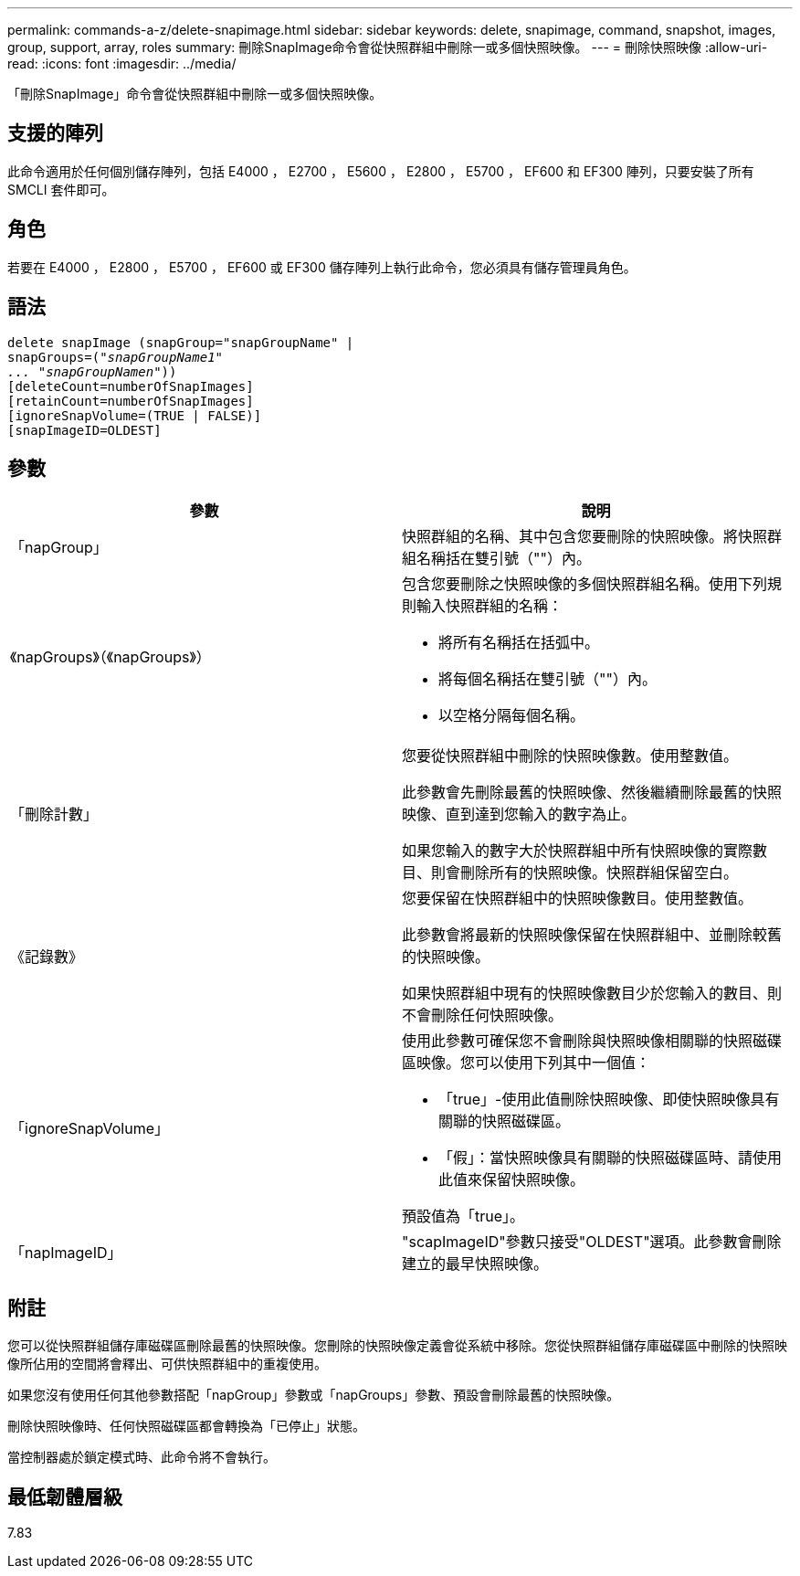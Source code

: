 ---
permalink: commands-a-z/delete-snapimage.html 
sidebar: sidebar 
keywords: delete, snapimage, command, snapshot, images, group, support, array, roles 
summary: 刪除SnapImage命令會從快照群組中刪除一或多個快照映像。 
---
= 刪除快照映像
:allow-uri-read: 
:icons: font
:imagesdir: ../media/


[role="lead"]
「刪除SnapImage」命令會從快照群組中刪除一或多個快照映像。



== 支援的陣列

此命令適用於任何個別儲存陣列，包括 E4000 ， E2700 ， E5600 ， E2800 ， E5700 ， EF600 和 EF300 陣列，只要安裝了所有 SMCLI 套件即可。



== 角色

若要在 E4000 ， E2800 ， E5700 ， EF600 或 EF300 儲存陣列上執行此命令，您必須具有儲存管理員角色。



== 語法

[source, cli, subs="+macros"]
----
pass:quotes[delete snapImage (snapGroup="snapGroupName" |
snapGroups=("_snapGroupName1"
... "snapGroupNamen_"))]
[deleteCount=numberOfSnapImages]
[retainCount=numberOfSnapImages]
[ignoreSnapVolume=(TRUE | FALSE)]
[snapImageID=OLDEST]
----


== 參數

[cols="2*"]
|===
| 參數 | 說明 


 a| 
「napGroup」
 a| 
快照群組的名稱、其中包含您要刪除的快照映像。將快照群組名稱括在雙引號（""）內。



 a| 
《napGroups》（《napGroups》）
 a| 
包含您要刪除之快照映像的多個快照群組名稱。使用下列規則輸入快照群組的名稱：

* 將所有名稱括在括弧中。
* 將每個名稱括在雙引號（""）內。
* 以空格分隔每個名稱。




 a| 
「刪除計數」
 a| 
您要從快照群組中刪除的快照映像數。使用整數值。

此參數會先刪除最舊的快照映像、然後繼續刪除最舊的快照映像、直到達到您輸入的數字為止。

如果您輸入的數字大於快照群組中所有快照映像的實際數目、則會刪除所有的快照映像。快照群組保留空白。



 a| 
《記錄數》
 a| 
您要保留在快照群組中的快照映像數目。使用整數值。

此參數會將最新的快照映像保留在快照群組中、並刪除較舊的快照映像。

如果快照群組中現有的快照映像數目少於您輸入的數目、則不會刪除任何快照映像。



 a| 
「ignoreSnapVolume」
 a| 
使用此參數可確保您不會刪除與快照映像相關聯的快照磁碟區映像。您可以使用下列其中一個值：

* 「true」-使用此值刪除快照映像、即使快照映像具有關聯的快照磁碟區。
* 「假」：當快照映像具有關聯的快照磁碟區時、請使用此值來保留快照映像。


預設值為「true」。



 a| 
「napImageID」
 a| 
"scapImageID"參數只接受"OLDEST"選項。此參數會刪除建立的最早快照映像。

|===


== 附註

您可以從快照群組儲存庫磁碟區刪除最舊的快照映像。您刪除的快照映像定義會從系統中移除。您從快照群組儲存庫磁碟區中刪除的快照映像所佔用的空間將會釋出、可供快照群組中的重複使用。

如果您沒有使用任何其他參數搭配「napGroup」參數或「napGroups」參數、預設會刪除最舊的快照映像。

刪除快照映像時、任何快照磁碟區都會轉換為「已停止」狀態。

當控制器處於鎖定模式時、此命令將不會執行。



== 最低韌體層級

7.83
